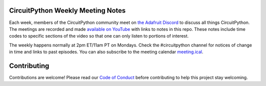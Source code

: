 CircuitPython Weekly Meeting Notes
===================================

Each week, members of the CircuitPython community meet on `the Adafruit Discord <http://adafru.it/discord>`_ to discuss all things CircuitPython. The meetings are recorded and made `available on YouTube <https://www.youtube.com/playlist?list=PLjF7R1fz_OOUvw7tMv45xjWp0ht8yNgg0>`_ with links to notes in this repo. These notes include time codes to specific sections of the video so that one can only listen to portions of interest.

The weekly happens normally at 2pm ET/11am PT on Mondays. Check the #circuitpython channel for notices of change in time and links to past episodes.  You can also subscribe to the meeting calendar `meeting.ical <https://raw.githubusercontent.com/adafruit/adafruit-circuitpython-weekly-meeting/master/meeting.ical>`_.

Contributing
============

Contributions are welcome! Please read our `Code of Conduct
<https://github.com/adafruit-circuitpython-weekly-meeting/blob/master/CODE_OF_CONDUCT.md>`_
before contributing to help this project stay welcoming.
